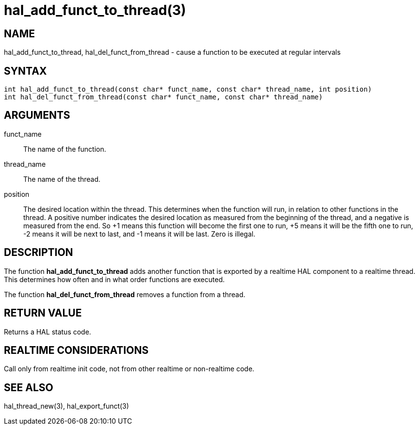 :manvolnum: 3

= hal_add_funct_to_thread(3)

== NAME

hal_add_funct_to_thread, hal_del_funct_from_thread - cause a function to be executed at regular intervals

== SYNTAX

[source,c]
----
int hal_add_funct_to_thread(const char* funct_name, const char* thread_name, int position)
int hal_del_funct_from_thread(const char* funct_name, const char* thread_name)
----

== ARGUMENTS

funct_name::
  The name of the function.
thread_name::
  The name of the thread.
position::
  The desired location within the thread.
  This determines when the function will run, in relation to other functions in the thread.
  A positive number indicates the desired location as measured from the
  beginning of the thread, and a negative is measured from the end.
  So +1 means this function will become the first one to run, +5 means it
  will be the fifth one to run, -2 means it will be next to last, and -1
  means it will be last. Zero is illegal.

== DESCRIPTION

The function *hal_add_funct_to_thread* adds another function that is exported by a realtime HAL component to a realtime thread.
This determines how often and in what order functions are executed.

The function *hal_del_funct_from_thread* removes a function from a thread.

== RETURN VALUE

Returns a HAL status code.

== REALTIME CONSIDERATIONS

Call only from realtime init code, not from other realtime or non-realtime code.

== SEE ALSO

hal_thread_new(3), hal_export_funct(3)
